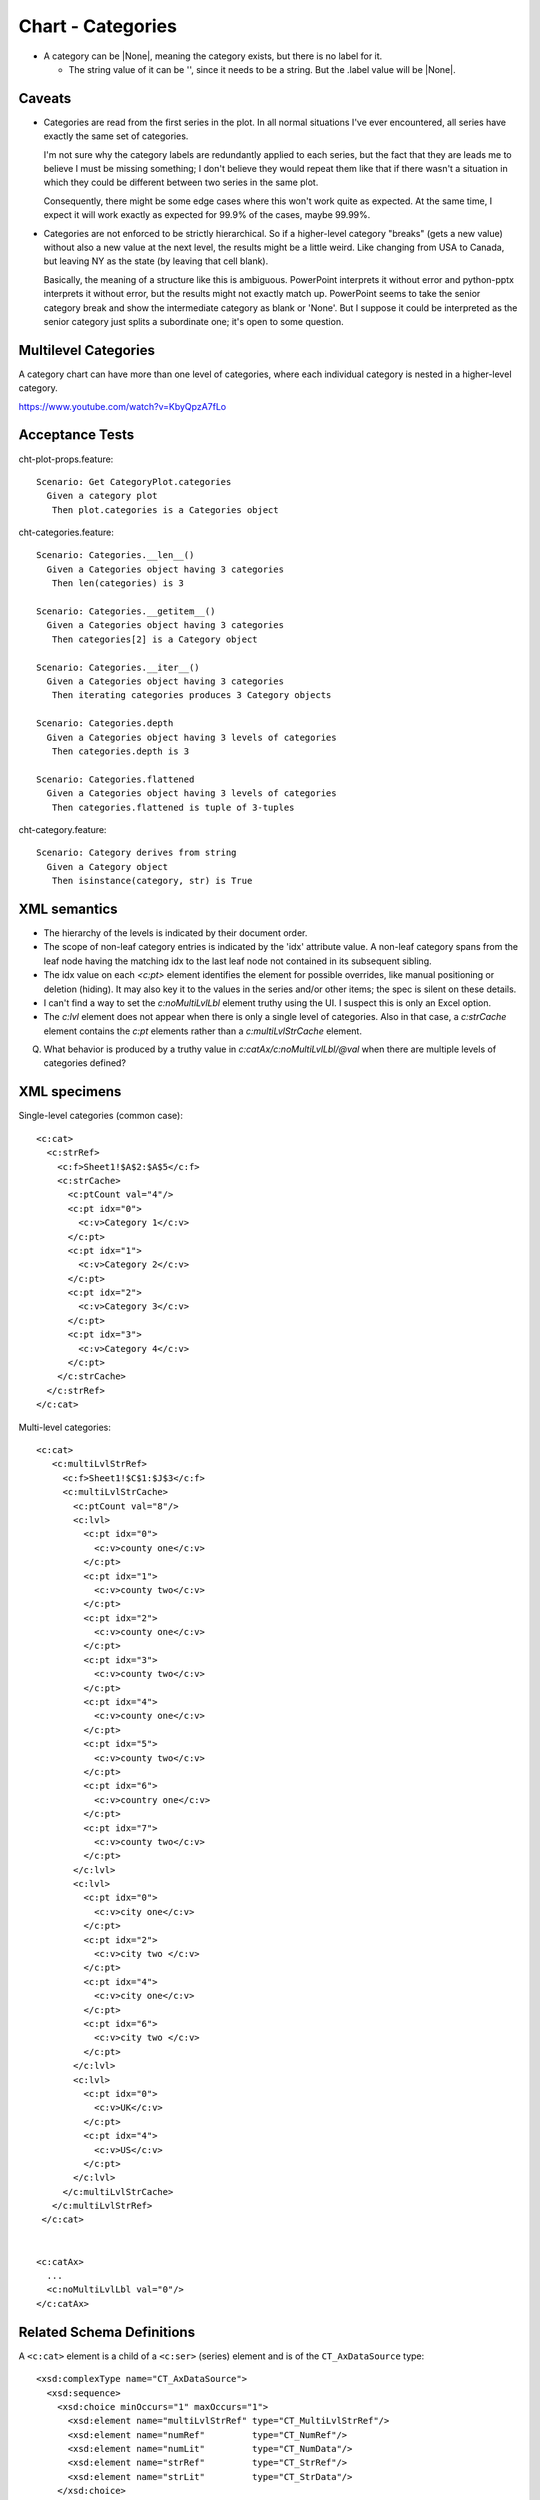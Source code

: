 .. _cht-categories:

Chart - Categories
==================

* A category can be |None|, meaning the category exists, but there is no
  label for it.

  + The string value of it can be '', since it needs to be a string. But the
    .label value will be |None|.

Caveats
-------

* Categories are read from the first series in the plot. In all normal
  situations I've ever encountered, all series have exactly the same set of
  categories.

  I'm not sure why the category labels are redundantly applied to each series,
  but the fact that they are leads me to believe I must be missing something;
  I don't believe they would repeat them like that if there wasn't a situation
  in which they could be different between two series in the same plot.

  Consequently, there might be some edge cases where this won't work quite as
  expected. At the same time, I expect it will work exactly as expected for
  99.9% of the cases, maybe 99.99%.

* Categories are not enforced to be strictly hierarchical. So if a higher-level
  category "breaks" (gets a new value) without also a new value at the next
  level, the results might be a little weird. Like changing from USA to Canada,
  but leaving NY as the state (by leaving that cell blank).

  Basically, the meaning of a structure like this is ambiguous. PowerPoint
  interprets it without error and python-pptx interprets it without error, but
  the results might not exactly match up. PowerPoint seems to take the senior
  category break and show the intermediate category as blank or 'None'. But
  I suppose it could be interpreted as the senior category just splits
  a subordinate one; it's open to some question.


Multilevel Categories
---------------------

A category chart can have more than one level of categories, where each
individual category is nested in a higher-level category.

https://www.youtube.com/watch?v=KbyQpzA7fLo


Acceptance Tests
----------------

.. highlight:: cucumber

cht-plot-props.feature::

  Scenario: Get CategoryPlot.categories
    Given a category plot
     Then plot.categories is a Categories object

cht-categories.feature::

  Scenario: Categories.__len__()
    Given a Categories object having 3 categories
     Then len(categories) is 3

  Scenario: Categories.__getitem__()
    Given a Categories object having 3 categories
     Then categories[2] is a Category object

  Scenario: Categories.__iter__()
    Given a Categories object having 3 categories
     Then iterating categories produces 3 Category objects

  Scenario: Categories.depth
    Given a Categories object having 3 levels of categories
     Then categories.depth is 3

  Scenario: Categories.flattened
    Given a Categories object having 3 levels of categories
     Then categories.flattened is tuple of 3-tuples

cht-category.feature::

  Scenario: Category derives from string
    Given a Category object
     Then isinstance(category, str) is True


XML semantics
-------------

* The hierarchy of the levels is indicated by their document order.

* The scope of non-leaf category entries is indicated by the 'idx' attribute
  value. A non-leaf category spans from the leaf node having the matching idx
  to the last leaf node not contained in its subsequent sibling.

* The idx value on each `<c:pt>` element identifies the element for possible
  overrides, like manual positioning or deletion (hiding). It may also key it
  to the values in the series and/or other items; the spec is silent on these
  details.

* I can't find a way to set the `c:noMultiLvlLbl` element truthy using the UI.
  I suspect this is only an Excel option.

* The `c:lvl` element does not appear when there is only a single level of
  categories. Also in that case, a `c:strCache` element contains the `c:pt`
  elements rather than a `c:multiLvlStrCache` element.

Q. What behavior is produced by a truthy value in
   `c:catAx/c:noMultiLvlLbl/@val` when there are multiple levels of categories
   defined?



XML specimens
-------------

.. highlight:: xml

Single-level categories (common case)::

  <c:cat>
    <c:strRef>
      <c:f>Sheet1!$A$2:$A$5</c:f>
      <c:strCache>
        <c:ptCount val="4"/>
        <c:pt idx="0">
          <c:v>Category 1</c:v>
        </c:pt>
        <c:pt idx="1">
          <c:v>Category 2</c:v>
        </c:pt>
        <c:pt idx="2">
          <c:v>Category 3</c:v>
        </c:pt>
        <c:pt idx="3">
          <c:v>Category 4</c:v>
        </c:pt>
      </c:strCache>
    </c:strRef>
  </c:cat>

Multi-level categories::

  <c:cat>
     <c:multiLvlStrRef>
       <c:f>Sheet1!$C$1:$J$3</c:f>
       <c:multiLvlStrCache>
         <c:ptCount val="8"/>
         <c:lvl>
           <c:pt idx="0">
             <c:v>county one</c:v>
           </c:pt>
           <c:pt idx="1">
             <c:v>county two</c:v>
           </c:pt>
           <c:pt idx="2">
             <c:v>county one</c:v>
           </c:pt>
           <c:pt idx="3">
             <c:v>county two</c:v>
           </c:pt>
           <c:pt idx="4">
             <c:v>county one</c:v>
           </c:pt>
           <c:pt idx="5">
             <c:v>county two</c:v>
           </c:pt>
           <c:pt idx="6">
             <c:v>country one</c:v>
           </c:pt>
           <c:pt idx="7">
             <c:v>county two</c:v>
           </c:pt>
         </c:lvl>
         <c:lvl>
           <c:pt idx="0">
             <c:v>city one</c:v>
           </c:pt>
           <c:pt idx="2">
             <c:v>city two </c:v>
           </c:pt>
           <c:pt idx="4">
             <c:v>city one</c:v>
           </c:pt>
           <c:pt idx="6">
             <c:v>city two </c:v>
           </c:pt>
         </c:lvl>
         <c:lvl>
           <c:pt idx="0">
             <c:v>UK</c:v>
           </c:pt>
           <c:pt idx="4">
             <c:v>US</c:v>
           </c:pt>
         </c:lvl>
       </c:multiLvlStrCache>
     </c:multiLvlStrRef>
   </c:cat>


  <c:catAx>
    ...
    <c:noMultiLvlLbl val="0"/>
  </c:catAx>


Related Schema Definitions
--------------------------

.. highlight:: xml

A ``<c:cat>`` element is a child of a ``<c:ser>`` (series) element and is of
the ``CT_AxDataSource`` type::

  <xsd:complexType name="CT_AxDataSource">
    <xsd:sequence>
      <xsd:choice minOccurs="1" maxOccurs="1">
        <xsd:element name="multiLvlStrRef" type="CT_MultiLvlStrRef"/>
        <xsd:element name="numRef"         type="CT_NumRef"/>
        <xsd:element name="numLit"         type="CT_NumData"/>
        <xsd:element name="strRef"         type="CT_StrRef"/>
        <xsd:element name="strLit"         type="CT_StrData"/>
      </xsd:choice>
    </xsd:sequence>
  </xsd:complexType>

  <xsd:complexType name="CT_MultiLvlStrRef">
    <xsd:sequence>
      <xsd:element name="f"                type="xsd:string"/>
      <xsd:element name="multiLvlStrCache" type="CT_MultiLvlStrData" minOccurs="0"/>
      <xsd:element name="extLst"           type="CT_ExtensionList"   minOccurs="0"/>
    </xsd:sequence>
  </xsd:complexType>

  <xsd:complexType name="CT_MultiLvlStrData">
    <xsd:sequence>
      <xsd:element name="ptCount" type="CT_UnsignedInt"   minOccurs="0"/>
      <xsd:element name="lvl"     type="CT_Lvl"           minOccurs="0" maxOccurs="unbounded"/>
      <xsd:element name="extLst"  type="CT_ExtensionList" minOccurs="0"/>
    </xsd:sequence>
  </xsd:complexType>

  <xsd:complexType name="CT_Lvl">
    <xsd:sequence>
      <xsd:element name="pt" type="CT_StrVal" minOccurs="0" maxOccurs="unbounded"/>
    </xsd:sequence>
  </xsd:complexType>

  <xsd:complexType name="CT_StrVal">
    <xsd:sequence>
      <xsd:element name="v" type="s:ST_Xstring"/>
    </xsd:sequence>
    <xsd:attribute name="idx" type="xsd:unsignedInt" use="required"/>
  </xsd:complexType>

  <xsd:simpleType name="ST_Xstring">
    <xsd:restriction base="xsd:string"/>
  </xsd:simpleType>
